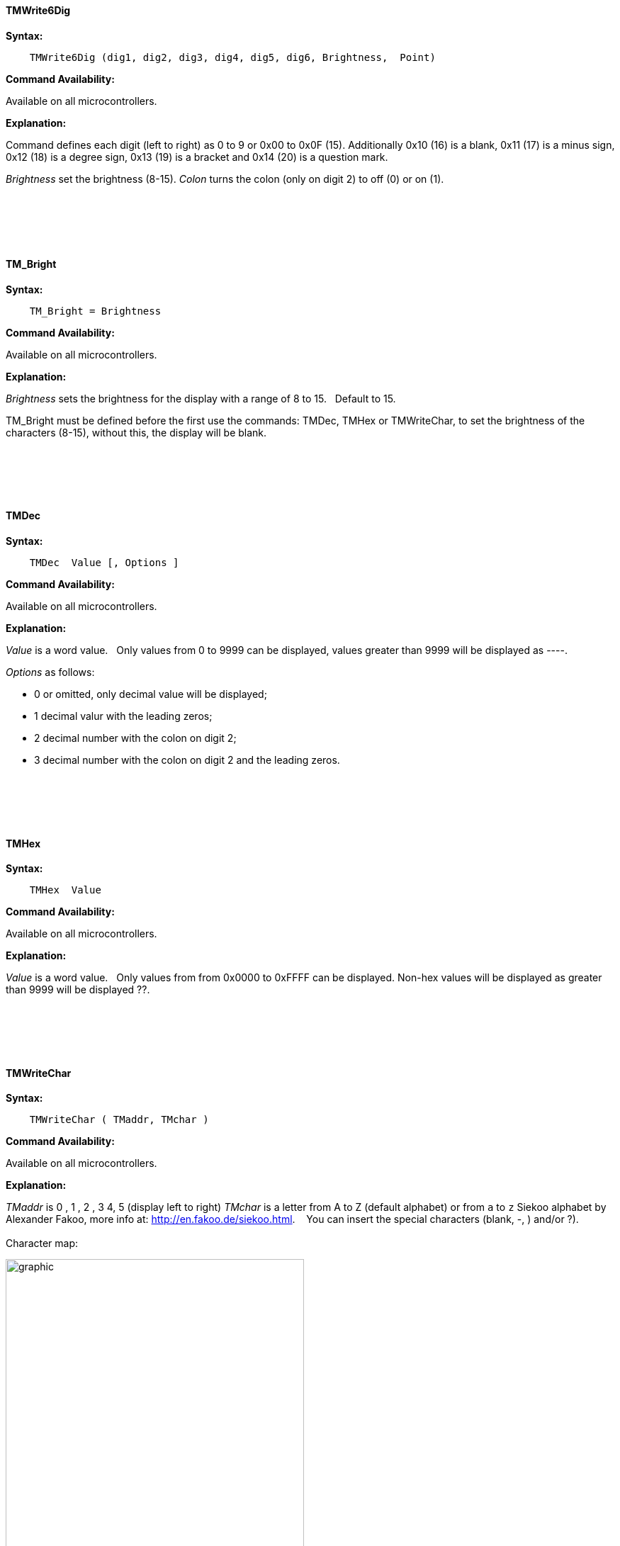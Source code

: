 ==== TMWrite6Dig

*Syntax:*
[subs="quotes"]
----
    TMWrite6Dig (dig1, dig2, dig3, dig4, dig5, dig6, Brightness,  Point)
----
*Command Availability:*

Available on all microcontrollers.

*Explanation:*

Command defines each digit (left to right) as 0 to 9  or 0x00 to 0x0F  (15). Additionally  0x10  (16) is a blank, 0x11 (17) is a minus sign, 0x12 (18) is a degree sign,  0x13 (19) is a  bracket and 0x14 (20) is a question mark.

_Brightness_ set the brightness (8-15).
_Colon_  turns the colon (only on  digit 2) to off (0) or on (1).
{empty} +
{empty} +
{empty} +
{empty} +
{empty} +
{empty} +




==== TM_Bright




*Syntax:*
[subs="quotes"]
----
    TM_Bright = Brightness
----
*Command Availability:*

Available on all microcontrollers.

*Explanation:*

_Brightness_ sets the brightness for the display with a range of 8 to 15.&#160;&#160;
Default to 15.&#160;&#160;

TM_Bright must be defined before the first use the commands: TMDec, TMHex or TMWriteChar, to set the brightness of the characters (8-15), without this, the display will be blank.

{empty} +
{empty} +
{empty} +
{empty} +



==== TMDec




*Syntax:*
[subs="quotes"]
----
    TMDec  Value [, Options ]
----
*Command Availability:*

Available on all microcontrollers.

*Explanation:*

_Value_ is a word value.&#160;&#160;
Only values from 0 to 9999 can be displayed, values greater than 9999 will be  displayed as ----.


_Options_ as follows:

* 0 or omitted, only decimal value will be displayed;
* 1 decimal valur with  the leading zeros;
* 2 decimal number with the colon on digit 2;
* 3 decimal number with the colon on digit 2 and the leading zeros.

{empty} +
{empty} +
{empty} +
{empty} +



==== TMHex




*Syntax:*
[subs="quotes"]
----
    TMHex  Value
----
*Command Availability:*

Available on all microcontrollers.

*Explanation:*

_Value_ is a word value.&#160;&#160;
Only values from from 0x0000 to 0xFFFF can be displayed. Non-hex values will be displayed as greater than 9999 will be  displayed ??.


{empty} +
{empty} +
{empty} +
{empty} +


==== TMWriteChar




*Syntax:*
[subs="quotes"]
----
    TMWriteChar ( TMaddr, TMchar )
----
*Command Availability:*

Available on all microcontrollers.

*Explanation:*

_TMaddr_ is 0 , 1 , 2 , 3 4, 5 (display left to right)
_TMchar_ is a letter from A to Z (default alphabet) or from `a` to `z` Siekoo alphabet by Alexander Fakoo, more info at: http://en.fakoo.de/siekoo.html. &#160;&#160;
You can insert the special characters (blank, -, ) and/or ?).
{empty} +
{empty} +
Character map:


image::TM1657a.png[graphic,align="center", 70%]

{empty} +
{empty} +
{empty} +
{empty} +


==== TM_Point




*Syntax:*
[subs="quotes"]
----
    TM_Point = (Point)
----
*Command Availability:*

Available on all microcontrollers.

*Explanation:*

Must be defined before use the command TMDec to set the decimal point(s)

Rules for decimal points

You can use the TM_Point and TMWrite6dig commands to turn on one or more decimal points.&#160;&#160;
This is achieved with an 8-bit binary number, with the leftmost bit (MSB) representing the 1st decimal point, the next the 2nd, and so on.&#160;&#160;
The state of the last two bits is ignored because it is only 6 digits.&#160;&#160;

Examples:

• binary number 0B01010000 (decimal 80) switch on decimal point on digits 2 and 4.
• number 0 switch off all digital points
• 255 (0B11111111) switch all on.

{empty} +
{empty} +
{empty} +
{empty} +
